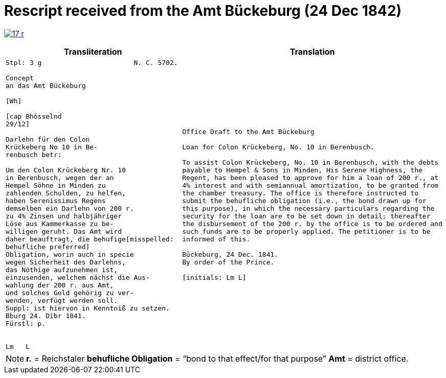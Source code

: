 = Rescript received from the Amt Bückeburg (24 Dec 1842)
:page-role: wide

image:17-r.png[link=self]

[cols="1a,1a"]
|===
|Transliteration|Translation

|
....
Stpl: 3 g                       N. C. 5702.

Concept
an das Amt Bückeburg

[Wh]           
                
[cap Bhösselnd  
29/12]          

Darlehn für den Colon                 
Krückeberg No 10 in Be-
renbusch betr:

Um den Colon Krückeberg Nr. 10                          
in Berenbusch, wegen der an                             
Hempel Söhne in Minden zu                               
zahlenden Schulden, zu helfen,                          
haben Serenissimus Regens
demselben ein Darlehn von 200 r.                       
zu 4% Zinsen und halbjähriger                           
Löse aus Kammerkasse zu be-                            
willigen geruht. Das Amt wird                           
daher beauftragt, die behufige[misspelled:
behufliche preferred]
Obligation, worin auch in specie                        
wegen Sicherheit des Darlehns,                          
das Nöthige aufzunehmen ist,                            
einzusenden, welchem nächst die Aus-                    
wahlung der 200 r. aus Amt,                             
und solches Geld gehörig zu ver-                        
wenden, verfügt werden soll.                            
Suppl: ist hiervon in Kenntniß zu setzen.               
Bburg 24. Dibr 1841.
Fürstl: p.


Lm   L
....

|
[verse]
____
Office Draft to the Amt Bückeburg

Loan for Colon Krückeberg, No. 10 in Berenbusch.

To assist Colon Krückeberg, No. 10 in Berenbusch, with the debts
payable to Hempel & Sons in Minden, His Serene Highness, the
Regent, has been pleased to approve for him a loan of 200 r., at
4% interest and with semiannual amortization, to be granted from
the chamber treasury. The office is therefore instructed to
submit the behufliche obligation (i.e., the bond drawn up for
this purpose), in which the necessary particulars regarding the
security for the loan are to be set down in detail; thereafter
the disbursement of the 200 r. by the office is to be ordered and
such funds are to be properly applied. The petitioner is to be
informed of this.

Bückeburg, 24 Dec. 1841.
By order of the Prince.

[initials: Lm L]
____
|===

[NOTE]
====
*r.* = Reichstaler
*behufliche Obligation* = “bond to that effect/for that purpose”
*Amt* = district office.
====
